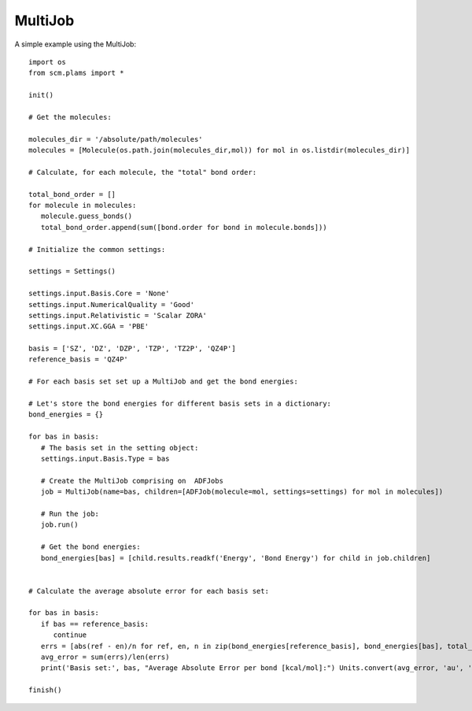 MultiJob
--------

A simple example using the MultiJob::

   import os
   from scm.plams import *

   init()

   # Get the molecules:

   molecules_dir = '/absolute/path/molecules'
   molecules = [Molecule(os.path.join(molecules_dir,mol)) for mol in os.listdir(molecules_dir)]

   # Calculate, for each molecule, the "total" bond order:

   total_bond_order = []
   for molecule in molecules:
      molecule.guess_bonds()
      total_bond_order.append(sum([bond.order for bond in molecule.bonds]))

   # Initialize the common settings:

   settings = Settings()

   settings.input.Basis.Core = 'None'
   settings.input.NumericalQuality = 'Good'
   settings.input.Relativistic = 'Scalar ZORA'
   settings.input.XC.GGA = 'PBE'

   basis = ['SZ', 'DZ', 'DZP', 'TZP', 'TZ2P', 'QZ4P']
   reference_basis = 'QZ4P'

   # For each basis set set up a MultiJob and get the bond energies:

   # Let's store the bond energies for different basis sets in a dictionary:
   bond_energies = {}

   for bas in basis:
      # The basis set in the setting object:
      settings.input.Basis.Type = bas

      # Create the MultiJob comprising on  ADFJobs
      job = MultiJob(name=bas, children=[ADFJob(molecule=mol, settings=settings) for mol in molecules])

      # Run the job:
      job.run()

      # Get the bond energies:
      bond_energies[bas] = [child.results.readkf('Energy', 'Bond Energy') for child in job.children]


   # Calculate the average absolute error for each basis set:

   for bas in basis:
      if bas == reference_basis:
         continue
      errs = [abs(ref - en)/n for ref, en, n in zip(bond_energies[reference_basis], bond_energies[bas], total_bond_order)]
      avg_error = sum(errs)/len(errs)
      print('Basis set:', bas, "Average Absolute Error per bond [kcal/mol]:") Units.convert(avg_error, 'au', 'kcal/mol')

   finish()
